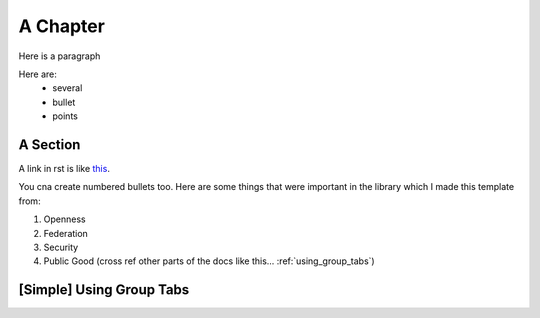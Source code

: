 .. _a_chapter:

=========
A Chapter
=========

Here is a paragraph

Here are:
    - several
    - bullet
    - points

.. _a_section:

A Section
=========

A link in rst is like
`this <https://www.octue.com>`_.

You cna create numbered bullets too. Here are some things that were important in the library which I made this template from:

#. Openness
#. Federation
#. Security
#. Public Good (cross ref other parts of the docs like this... :ref:`using_group_tabs`)


.. _using_group_tabs:

[Simple] Using Group Tabs
=========================

.. tabs::

   .. group-tab:: Scenario

      Some text appears in a tabbed box

   .. group-tab:: Twine

      A box can have ``code_values``.

      And multiple paragraphs

      .. code-block:: javascript

         {
             "and": "A Code Block",
         }
